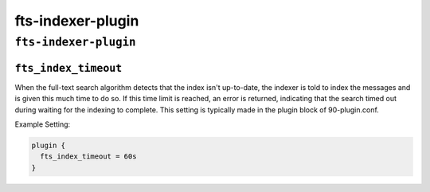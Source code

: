 .. _plugin-fts-indexer:

======================
fts-indexer-plugin
======================

``fts-indexer-plugin``
^^^^^^^^^^^^^^^^^^^^^^^^
.. _setting-plugin_fts_index_timeout:

``fts_index_timeout``
------------------------

When the full-text search algorithm detects that the index isn't up-to-date,
the indexer is told to index the messages and is given this much time to do so.
If this time limit is reached, an error is returned, indicating that the search
timed out during waiting for the indexing to complete. This setting is
typically made in the plugin block of 90-plugin.conf.

Example Setting:

.. code-block:: none

  plugin {
    fts_index_timeout = 60s
  }
